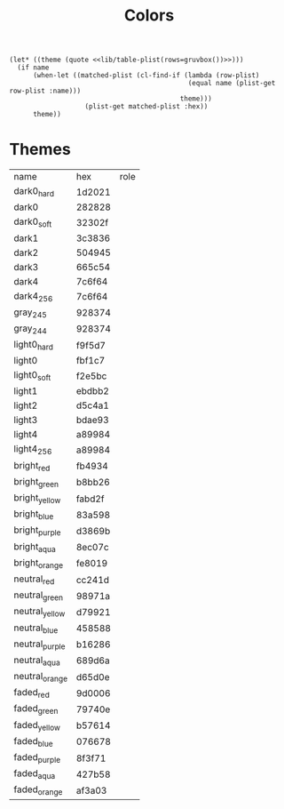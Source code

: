 #+TITLE: Colors

#+NAME: get
#+BEGIN_SRC elisp :var name='() :noweb yes
(let* ((theme (quote <<lib/table-plist(rows=gruvbox())>>)))
  (if name
      (when-let ((matched-plist (cl-find-if (lambda (row-plist)
                                             (equal name (plist-get row-plist :name)))
                                           theme)))
                   (plist-get matched-plist :hex))
      theme))
#+end_src


* Themes
#+NAME: gruvbox
| name           | hex    | role |
| dark0_hard     | 1d2021 |      |
| dark0          | 282828 |      |
| dark0_soft     | 32302f |      |
| dark1          | 3c3836 |      |
| dark2          | 504945 |      |
| dark3          | 665c54 |      |
| dark4          | 7c6f64 |      |
| dark4_256      | 7c6f64 |      |
| gray_245       | 928374 |      |
| gray_244       | 928374 |      |
| light0_hard    | f9f5d7 |      |
| light0         | fbf1c7 |      |
| light0_soft    | f2e5bc |      |
| light1         | ebdbb2 |      |
| light2         | d5c4a1 |      |
| light3         | bdae93 |      |
| light4         | a89984 |      |
| light4_256     | a89984 |      |
| bright_red     | fb4934 |      |
| bright_green   | b8bb26 |      |
| bright_yellow  | fabd2f |      |
| bright_blue    | 83a598 |      |
| bright_purple  | d3869b |      |
| bright_aqua    | 8ec07c |      |
| bright_orange  | fe8019 |      |
| neutral_red    | cc241d |      |
| neutral_green  | 98971a |      |
| neutral_yellow | d79921 |      |
| neutral_blue   | 458588 |      |
| neutral_purple | b16286 |      |
| neutral_aqua   | 689d6a |      |
| neutral_orange | d65d0e |      |
| faded_red      | 9d0006 |      |
| faded_green    | 79740e |      |
| faded_yellow   | b57614 |      |
| faded_blue     | 076678 |      |
| faded_purple   | 8f3f71 |      |
| faded_aqua     | 427b58 |      |
| faded_orange   | af3a03 |      |
